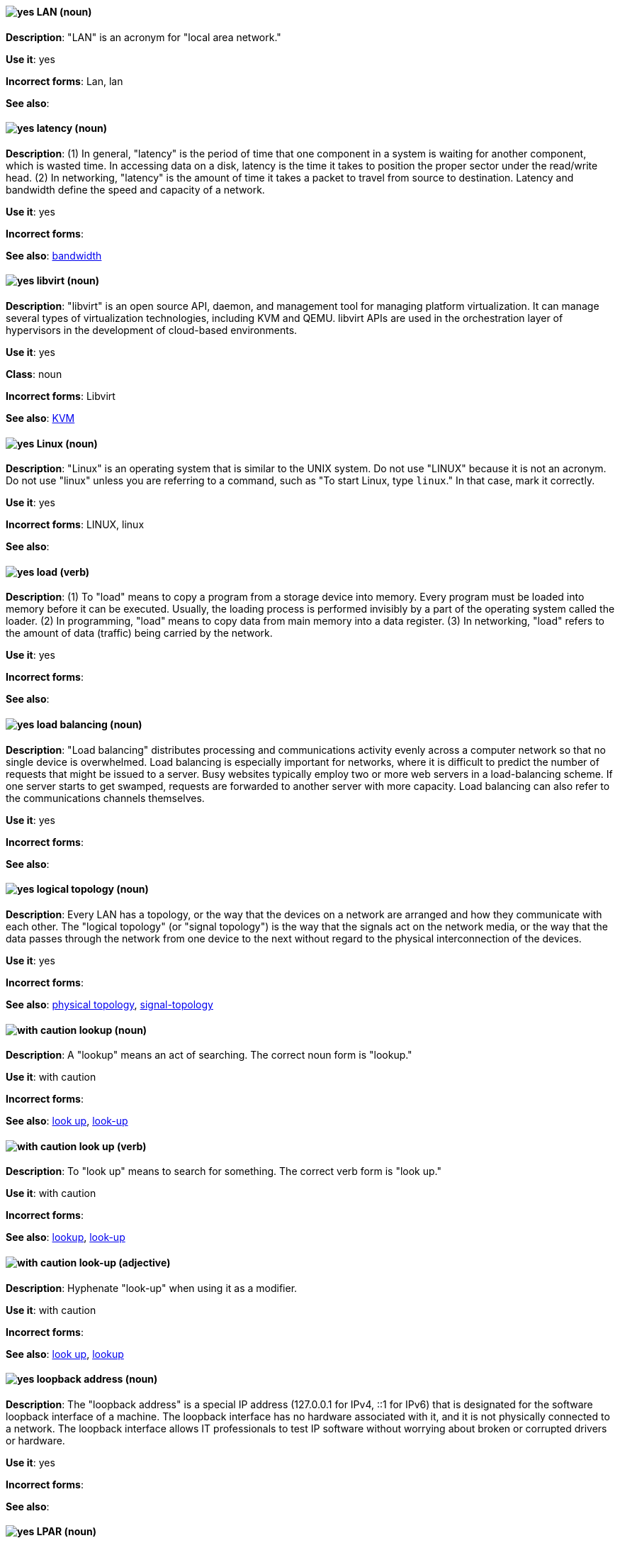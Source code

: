 [discrete]
[[lan]]
==== image:images/yes.png[yes] LAN (noun)
*Description*: "LAN" is an acronym for "local area network."

*Use it*: yes

*Incorrect forms*: Lan, lan

*See also*:

[discrete]
[[latency]]
==== image:images/yes.png[yes] latency (noun)
*Description*: (1) In general, "latency" is the period of time that one component in a system is waiting for another component, which is wasted time. In accessing data on a disk, latency is the time it takes to position the proper sector under the read/write head. (2) In networking, "latency" is the amount of time it takes a packet to travel from source to destination. Latency and bandwidth define the speed and capacity of a network.

*Use it*: yes

*Incorrect forms*:

*See also*: xref:bandwidth[bandwidth]

[discrete]
[[libvirt]]
==== image:images/yes.png[yes] libvirt (noun)
*Description*: "libvirt" is an open source API, daemon, and management tool for managing platform virtualization. It can manage several types of virtualization technologies, including KVM and QEMU. libvirt APIs are used in the orchestration layer of hypervisors in the development of cloud-based environments.

*Use it*: yes

*Class*: noun

*Incorrect forms*: Libvirt

*See also*:  xref:kvm[KVM]

[discrete]
[[linux]]
==== image:images/yes.png[yes] Linux (noun)
*Description*: "Linux" is an operating system that is similar to the UNIX system. Do not use "LINUX" because it is not an acronym. Do not use "linux" unless you are referring to a command, such as "To start Linux, type `linux`." In that case, mark it correctly.

*Use it*: yes

*Incorrect forms*: LINUX, linux

*See also*:

[discrete]
[[load]]
==== image:images/yes.png[yes] load (verb)
*Description*: (1) To "load" means to copy a program from a storage device into memory. Every program must be loaded into memory before it can be executed. Usually, the loading process is performed invisibly by a part of the operating system called the loader. (2) In programming, "load" means to copy data from main memory into a data register. (3) In networking, "load" refers to the amount of data (traffic) being carried by the network.

*Use it*: yes

*Incorrect forms*:

*See also*:

[discrete]
[[load-balancing]]
==== image:images/yes.png[yes] load balancing (noun)
*Description*: "Load balancing" distributes processing and communications activity evenly across a computer network so that no single device is overwhelmed. Load balancing is especially important for networks, where it is difficult to predict the number of requests that might be issued to a server. Busy websites typically employ two or more web servers in a load-balancing scheme. If one server starts to get swamped, requests are forwarded to another server with more capacity. Load balancing can also refer to the communications channels themselves.

*Use it*: yes

*Incorrect forms*:

*See also*:

[discrete]
[[logical-topology]]
==== image:images/yes.png[yes] logical topology (noun)
*Description*: Every LAN has a topology, or the way that the devices on a network are arranged and how they communicate with each other. The "logical topology" (or "signal topology") is the way that the signals act on the network media, or the way that the data passes through the network from one device to the next without regard to the physical interconnection of the devices.

*Use it*: yes

*Incorrect forms*:

*See also*: xref:physical-topology[physical topology], xref:signal-topology[signal-topology]

[discrete]
[[lookup-n]]
==== image:images/caution.png[with caution] lookup (noun)
*Description*: A "lookup" means an act of searching. The correct noun form is "lookup."

*Use it*: with caution

*Incorrect forms*:

*See also*: xref:look-up-v[look up], xref:look-up-ad[look-up]

[discrete]
[[look-up-v]]
==== image:images/caution.png[with caution] look up (verb)
*Description*: To "look up" means to search for something. The correct verb form is "look up."

*Use it*: with caution

*Incorrect forms*:

*See also*: xref:lookup-n[lookup], xref:look-up-ad[look-up]

[discrete]
[[look-up-ad]]
==== image:images/caution.png[with caution] look-up (adjective)
*Description*: Hyphenate "look-up" when using it as a modifier.

*Use it*: with caution

*Incorrect forms*:

*See also*: xref:look-up-v[look up], xref:lookup-n[lookup]

[discrete]
[[loopback-address]]
==== image:images/yes.png[yes] loopback address (noun)
*Description*: The "loopback address" is a special IP address (127.0.0.1 for IPv4, ::1 for IPv6) that is designated for the software loopback interface of a machine. The loopback interface has no hardware associated with it, and it is not physically connected to a network. The loopback interface allows IT professionals to test IP software without worrying about broken or corrupted drivers or hardware.

*Use it*: yes

*Incorrect forms*:

*See also*:

[discrete]
[[lpar]]
==== image:images/yes.png[yes] LPAR (noun)
*Description*: "LPAR" is an acronym for "logical partitioning," a system of taking a computer's total resources (processors, memory, and storage) and splitting them into smaller units that each can be run with its own instance of the operating system and applications. Logical partitioning, which requires specialized hardware circuits, is typically used to separate different functions of a system, such as web serving, database functions, client/server actions, or systems that serve multiple time zones and/or languages. Logical partitioning can also be used to keep testing environments separated from the production environments. Because the logical partitions act as separate physical machines, they can communicate with each other. Logical partitioning was first used in 1976 by IBM.

*Use it*: yes

*Incorrect forms*:

*See also*:
